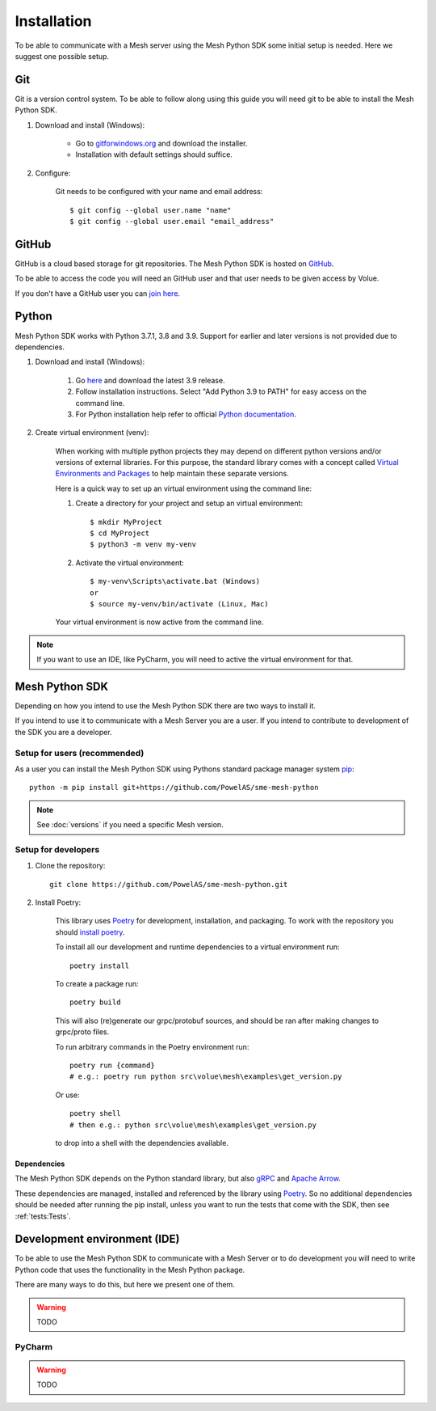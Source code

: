 Installation
----------------

To be able to communicate with a Mesh server using the Mesh Python SDK some initial setup is needed. Here we suggest one possible setup.

Git
**********

Git is a version control system. To be able to follow along using this guide you will need git to be able to install the Mesh Python SDK.

#. Download and install (Windows):

    * Go to `gitforwindows.org <https://gitforwindows.org/>`_ and download the installer.

    * Installation with default settings should suffice.

#. Configure:

    Git needs to be configured with your name and email address::

        $ git config --global user.name "name"
        $ git config --global user.email "email_address"


GitHub
**********

GitHub is a cloud based storage for git repositories. The Mesh Python SDK is hosted on `GitHub <https://github.com/PowelAS/sme-mesh-python>`_.

To be able to access the code you will need an GitHub user and that user needs to be given access by Volue.

If you don't have a GitHub user you can `join here <https://github.com/join>`_.

Python
**********

Mesh Python SDK works with Python 3.7.1, 3.8 and 3.9. Support for earlier and later versions is not provided due to dependencies.

#. Download and install (Windows):

    #. Go `here <https://www.python.org/downloads/windows/>`_ and download   the latest 3.9 release.

    #. Follow installation instructions. Select "Add Python 3.9 to PATH" for easy access on the command line.

    #. For Python installation help refer to official `Python documentation <https://www.python.org/about/gettingstarted/>`_.

#. Create virtual environment (venv):

    When working with multiple python projects they may depend on different python versions and/or versions of external libraries. For this purpose, the standard library comes with a concept called `Virtual Environments and Packages <https://docs.python.org/3/tutorial/venv.html>`_ to help maintain these separate versions.

    Here is a quick way to set up an virtual environment using the command line:

    #. Create a directory for your project and setup an virtual environment::

        $ mkdir MyProject
        $ cd MyProject
        $ python3 -m venv my-venv

    #. Activate the virtual environment::

        $ my-venv\Scripts\activate.bat (Windows)
        or
        $ source my-venv/bin/activate (Linux, Mac)

    Your virtual environment is now active from the command line.

.. note::
    If you want to use an IDE, like PyCharm, you will need to active the virtual environment for that.


Mesh Python SDK
**********************

Depending on how you intend to use the Mesh Python SDK there are two ways to install it.

If you intend to use it to communicate with a Mesh Server you are a user. If you intend to contribute to development of the SDK you are a developer.

.. _Setup for users:

Setup for users (recommended)
~~~~~~~~~~~~~~~~~~~~~~~~~~~~~~~

As a user you can install the Mesh Python SDK using Pythons standard package manager system `pip <https://packaging.python.org/en/latest/tutorials/installing-packages/>`_::

    python -m pip install git+https://github.com/PowelAS/sme-mesh-python

.. note::
    See :doc:`versions` if you need a specific Mesh version.


.. _Setup for developers:

Setup for developers
~~~~~~~~~~~~~~~~~~~~~~~~~~~~

#. Clone the repository::

    git clone https://github.com/PowelAS/sme-mesh-python.git

#. Install Poetry:

    This library uses `Poetry`_ for development, installation, and packaging. To
    work with the repository you should `install poetry <https://python-poetry.org/docs/#installation>`_.

    To install all our development and runtime dependencies to a virtual environment run::

      poetry install

    To create a package run::

      poetry build

    This will also (re)generate our grpc/protobuf sources, and should be ran after making changes to grpc/proto files.

    To run arbitrary commands in the Poetry environment run::

      poetry run {command}
      # e.g.: poetry run python src\volue\mesh\examples\get_version.py

    Or use::

      poetry shell
      # then e.g.: python src\volue\mesh\examples\get_version.py

    to drop into a shell with the dependencies available.


Dependencies
=============

The Mesh Python SDK depends on the Python standard library, but also `gRPC <https://grpc.io/>`_ and `Apache Arrow <https://arrow.apache.org/>`_.

These dependencies are managed, installed and referenced by the library using `Poetry`_. So no additional dependencies should be needed after running the pip install, unless you want to run the tests that come with the SDK, then see :ref:`tests:Tests`.

.. _Poetry: https://python-poetry.org/docs/


Development environment (IDE)
********************************

To be able to use the Mesh Python SDK to communicate with a Mesh Server or to do development you will need to write Python code that uses the functionality in the Mesh Python package.

There are many ways to do this, but here we present one of them.

.. warning::
    TODO

PyCharm
~~~~~~~~~~~~~~

.. warning::
    TODO
